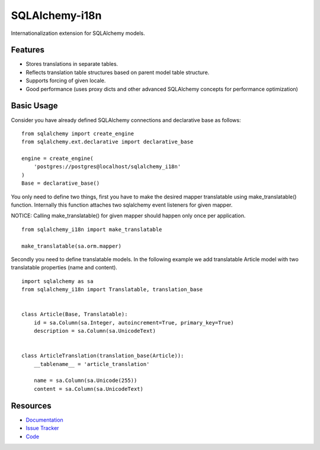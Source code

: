 SQLAlchemy-i18n
===============

|Build Status| |Version Status| |Downloads|

Internationalization extension for SQLAlchemy models.


Features
--------

- Stores translations in separate tables.
- Reflects translation table structures based on parent model table structure.
- Supports forcing of given locale.
- Good performance (uses proxy dicts and other advanced SQLAlchemy concepts for performance optimization)


Basic Usage
-----------

Consider you have already defined SQLAlchemy connections and declarative base as follows:


::


    from sqlalchemy import create_engine
    from sqlalchemy.ext.declarative import declarative_base

    engine = create_engine(
        'postgres://postgres@localhost/sqlalchemy_i18n'
    )
    Base = declarative_base()


You only need to define two things, first you have to make the desired mapper translatable using make_translatable() function.
Internally this function attaches two sqlalchemy event listeners for given mapper.

NOTICE: Calling make_translatable() for given mapper should happen only once per application.

::

    from sqlalchemy_i18n import make_translatable

    make_translatable(sa.orm.mapper)


Secondly you need to define translatable models. In the following example we add translatable Article model with two translatable properties (name and content).


::

    import sqlalchemy as sa
    from sqlalchemy_i18n import Translatable, translation_base


    class Article(Base, Translatable):
        id = sa.Column(sa.Integer, autoincrement=True, primary_key=True)
        description = sa.Column(sa.UnicodeText)


    class ArticleTranslation(translation_base(Article)):
        __tablename__ = 'article_translation'

        name = sa.Column(sa.Unicode(255))
        content = sa.Column(sa.UnicodeText)




Resources
---------

- `Documentation <http://sqlalchemy-i18n.readthedocs.org/>`_
- `Issue Tracker <http://github.com/kvesteri/sqlalchemy-i18n/issues>`_
- `Code <http://github.com/kvesteri/sqlalchemy-i18n/>`_

.. |Build Status| image:: https://travis-ci.org/kvesteri/sqlalchemy-i18n.png?branch=master
   :target: https://travis-ci.org/kvesteri/sqlalchemy-i18n
.. |Version Status| image:: https://img.shields.io/pypi/v/SQLAlchemy-i18n.svg
   :target: https://pypi.python.org/pypi/SQLAlchemy-i18n/
.. |Downloads| image:: https://img.shields.io/pypi/dm/SQLAlchemy-i18n.svg
   :target: https://pypi.python.org/pypi/SQLAlchemy-i18n/
